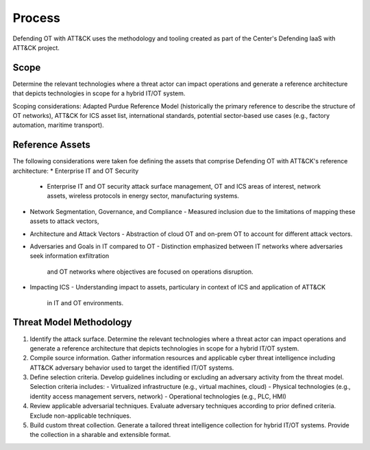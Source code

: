 Process
=======

Defending OT with ATT&CK uses the methodology and tooling created as part of the Center's 
Defending IaaS with ATT&CK project.

Scope
-----

Determine the relevant technologies where a threat actor can impact operations and 
generate a reference architecture that depicts technologies in scope for a hybrid IT/OT system.

Scoping considerations: 
Adapted Purdue Reference Model (historically the primary reference to describe the structure of OT networks), ATT&CK for ICS asset list, international standards, potential sector-based use cases (e.g., factory automation, maritime transport).

Reference Assets
-----------------
The following considerations were taken foe defining the assets that comprise Defending OT 
with ATT&CK's reference architecture:
* Enterprise IT and OT Security
  -  Enterprise IT and OT security attack surface management, OT and ICS areas of interest, 
     network assets, wireless protocols in energy sector, manufacturing systems.
* Network Segmentation, Governance, and Compliance
  - Measured inclusion due to the limitations of mapping these assets to attack vectors, 
* Architecture and Attack Vectors
  - Abstraction of cloud OT and on-prem OT to account for different attack vectors. 
* Adversaries and Goals in IT compared to OT
  - Distinction emphasized between IT networks where adversaries seek information exfiltration 
    and OT networks where objectives are focused on operations disruption.
* Impacting ICS
  - Understanding impact to assets, particulary in context of ICS and application of ATT&CK 
    in IT and OT environments.

Threat Model Methodology
------------------------

1. Identify the attack surface.
   Determine the relevant technologies where a threat actor can impact operations and 
   generate a reference architecture that depicts technologies in scope for a hybrid 
   IT/OT system.

2. Compile source information.
   Gather information resources and applicable cyber threat intelligence including ATT&CK 
   adversary behavior used to target the identified IT/OT systems.

3. Define selection criteria. 
   Develop guidelines including or excluding an adversary activity from the threat model. 
   Selection criteria includes:
   - Virtualized infrastructure (e.g., virtual machines, cloud)
   - Physical technologies (e.g., identity access management servers, network)
   - Operational technologies (e.g., PLC, HMI)

4. Review applicable adversarial techniques. 
   Evaluate adversary techniques according to prior defined criteria. Exclude 
   non-applicable techniques.

5. Build custom threat collection. 
   Generate a tailored threat intelligence collection for hybrid IT/OT systems. Provide 
   the collection in a sharable and extensible format.